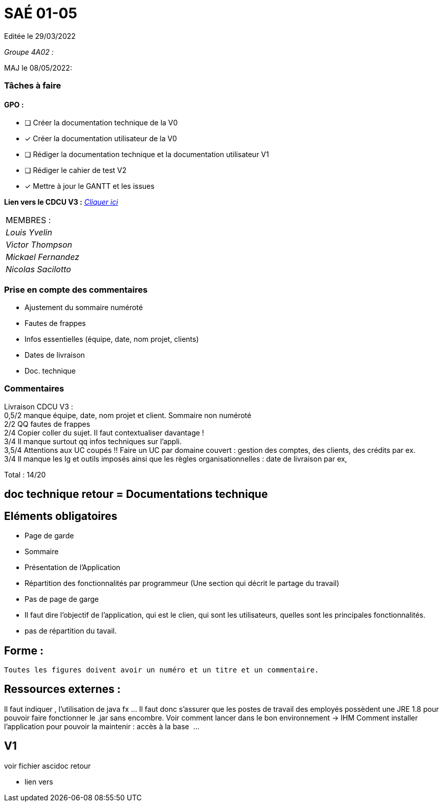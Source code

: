 
= SAÉ 01-05

Editée le 29/03/2022

_Groupe 4A02 :_


MAJ le 08/05/2022:

=== Tâches à faire 

==== GPO :

- [ ] Créer la documentation technique de la V0
- [x] Créer la documentation utilisateur de la V0
- [ ] Rédiger la documentation technique et la documentation utilisateur V1
- [ ] Rédiger le cahier de test V2
- [x] Mettre à jour le GANTT et les issues

*Lien vers le CDCU V3 :* https://github.com/IUT-Blagnac/sae2022-bank-4a2/blob/main/V3/CDCU%20V3.adoc[__Cliquer ici__]

|===
|MEMBRES :
|_Louis Yvelin_
|_Victor Thompson_
|_Mickael Fernandez_
|_Nicolas Sacilotto_
|===

=== Prise en compte des commentaires

- Ajustement du sommaire numéroté
- Fautes de frappes
- Infos essentielles (équipe, date, nom projet, clients)
- Dates de livraison
- Doc. technique

=== Commentaires

Livraison CDCU V3 : +
0,5/2	manque équipe, date, nom projet et client. Sommaire non numéroté +
2/2	QQ fautes de frappes +
2/4	Copier coller du sujet. Il faut contextualiser davantage ! +
3/4	Il manque surtout qq infos techniques sur l'appli. +
3,5/4	Attentions aux UC coupés !! Faire un UC par domaine couvert :  gestion des comptes, des clients, des crédits par ex. +
3/4	Il manque les lg et outils imposés ainsi que les règles organisationnelles : date de livraison par ex, +
	
Total : 14/20	

== doc technique retour = Documentations technique

== Eléments obligatoires
   
- Page de garde
- Sommaire
-  Présentation de l'Application
- Répartition des fonctionnalités par programmeur (Une section qui décrit le partage du travail)

- Pas de page de garge
- Il faut dire l’objectif de l’application, qui est le clien, qui sont les utilisateurs, quelles sont les principales fonctionnalités.
- pas de répartition du tavail.

== Forme :

 Toutes les figures doivent avoir un numéro et un titre et un commentaire.


== Ressources externes :
Il faut indiquer , l’utilisation de java fx …
Il faut donc s’assurer que les postes de travail des employés possèdent une JRE 1.8 pour pouvoir faire fonctionner le .jar sans encombre. 
Voir comment lancer dans le bon environnement → IHM
Comment installer l’application pour pouvoir la maintenir : accès à la base  ...


== V1
voir fichier ascidoc retour 

 * lien vers
